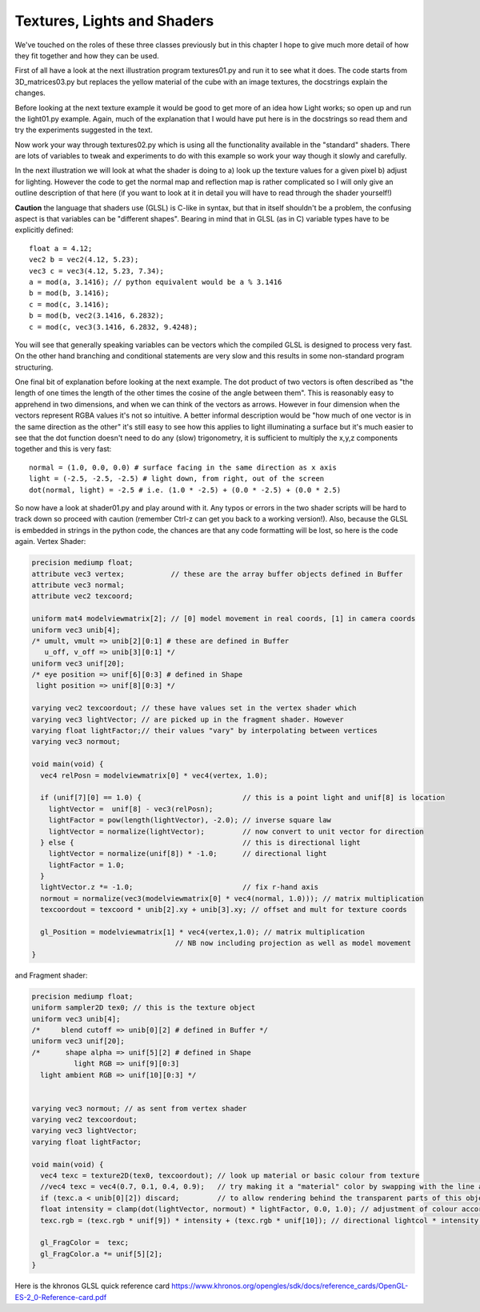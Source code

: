 .. highlight:: python
   :linenothreshold: 25

Textures, Lights and Shaders
============================

We've touched on the roles of these three classes previously but in this
chapter I hope to give much more detail of how they fit together and how
they can be used.

First of all have a look at the next illustration program textures01.py
and run it to see what it does. The code starts from 3D_matrices03.py but
replaces the yellow material of the cube with an image textures, the docstrings
explain the changes.

Before looking at the next texture example it would be good to get more of
an idea how Light works; so open up and run the light01.py example. Again,
much of the explanation that I would have put here is in the docstrings so
read them and try the experiments suggested in the text.

.. image:: texture02.png
   :scale: 50%
   :align: right

Now work your way through textures02.py which is using all the functionality
available in the "standard" shaders. There are lots of variables to tweak
and experiments to do with this example so work your way though it slowly
and carefully.

In the next illustration we will look at what the shader is doing to
a) look up the texture values for a given pixel b) adjust for lighting.
However the code to get the normal map and reflection map is rather
complicated so I will only give an outline description of that here (if you
want to look at it in detail you will have to read through the shader yourself!)

**Caution** the language that shaders use (GLSL) is C-like in syntax, but
that in itself shouldn't be a problem, the confusing aspect is that variables
can be "different shapes". Bearing in mind that in GLSL (as in C) variable
types have to be explicitly defined::

  float a = 4.12;
  vec2 b = vec2(4.12, 5.23);
  vec3 c = vec3(4.12, 5.23, 7.34);
  a = mod(a, 3.1416); // python equivalent would be a % 3.1416
  b = mod(b, 3.1416);
  c = mod(c, 3.1416);
  b = mod(b, vec2(3.1416, 6.2832);
  c = mod(c, vec3(3.1416, 6.2832, 9.4248);

You will see that generally speaking variables can be vectors which the compiled
GLSL is designed to process very fast. On the other hand branching and
conditional statements are very slow and this results in some non-standard
program structuring.

.. image:: dot_eg.png
   :scale: 50%
   :align: left

One final bit of explanation before looking at the next example. The dot
product of two vectors is often described as "the length of one times the
length of the other times the cosine of the angle between them". This is
reasonably easy to apprehend in two dimensions, and when we can think of
the vectors as arrows. However in four dimension when the vectors represent
RGBA values it's not so intuitive. A better informal description would be
"how much of one vector is in the same direction as the other" it's still
easy to see how this applies to light illuminating a surface but it's much
easier to see that the dot function doesn't need to do any (slow) trigonometry,
it is sufficient to multiply the x,y,z components together and this is very
fast::

  normal = (1.0, 0.0, 0.0) # surface facing in the same direction as x axis
  light = (-2.5, -2.5, -2.5) # light down, from right, out of the screen
  dot(normal, light) = -2.5 # i.e. (1.0 * -2.5) + (0.0 * -2.5) + (0.0 * 2.5)

So now have a look at shader01.py and play around with it. Any typos or
errors in the two shader scripts will be hard to track down so proceed with
caution (remember Ctrl-z can get you back to a working version!). Also,
because the GLSL is embedded in strings in the python code, the chances
are that any code formatting will be lost, so here is the code again.
Vertex Shader:

..  code-block:: glsl

    precision mediump float;
    attribute vec3 vertex;           // these are the array buffer objects defined in Buffer
    attribute vec3 normal;
    attribute vec2 texcoord;

    uniform mat4 modelviewmatrix[2]; // [0] model movement in real coords, [1] in camera coords
    uniform vec3 unib[4];
    /* umult, vmult => unib[2][0:1] # these are defined in Buffer
       u_off, v_off => unib[3][0:1] */
    uniform vec3 unif[20];
    /* eye position => unif[6][0:3] # defined in Shape
     light position => unif[8][0:3] */

    varying vec2 texcoordout; // these have values set in the vertex shader which
    varying vec3 lightVector; // are picked up in the fragment shader. However    
    varying float lightFactor;// their values "vary" by interpolating between vertices
    varying vec3 normout;

    void main(void) {
      vec4 relPosn = modelviewmatrix[0] * vec4(vertex, 1.0);
      
      if (unif[7][0] == 1.0) {                        // this is a point light and unif[8] is location
        lightVector =  unif[8] - vec3(relPosn);
        lightFactor = pow(length(lightVector), -2.0); // inverse square law
        lightVector = normalize(lightVector);         // now convert to unit vector for direction
      } else {                                        // this is directional light
        lightVector = normalize(unif[8]) * -1.0;      // directional light
        lightFactor = 1.0;
      }
      lightVector.z *= -1.0;                          // fix r-hand axis
      normout = normalize(vec3(modelviewmatrix[0] * vec4(normal, 1.0))); // matrix multiplication   
      texcoordout = texcoord * unib[2].xy + unib[3].xy; // offset and mult for texture coords

      gl_Position = modelviewmatrix[1] * vec4(vertex,1.0); // matrix multiplication
                                      // NB now including projection as well as model movement
    }

and Fragment shader:

..  code-block:: glsl

    precision mediump float;
    uniform sampler2D tex0; // this is the texture object
    uniform vec3 unib[4];
    /*     blend cutoff => unib[0][2] # defined in Buffer */
    uniform vec3 unif[20];
    /*      shape alpha => unif[5][2] # defined in Shape
              light RGB => unif[9][0:3]
      light ambient RGB => unif[10][0:3] */


    varying vec3 normout; // as sent from vertex shader
    varying vec2 texcoordout;
    varying vec3 lightVector;
    varying float lightFactor;

    void main(void) {
      vec4 texc = texture2D(tex0, texcoordout); // look up material or basic colour from texture
      //vec4 texc = vec4(0.7, 0.1, 0.4, 0.9);   // try making it a "material" color by swapping with the line above
      if (texc.a < unib[0][2]) discard;         // to allow rendering behind the transparent parts of this object
      float intensity = clamp(dot(lightVector, normout) * lightFactor, 0.0, 1.0); // adjustment of colour according to combined normal
      texc.rgb = (texc.rgb * unif[9]) * intensity + (texc.rgb * unif[10]); // directional lightcol * intensity + ambient lightcol

      gl_FragColor =  texc;
      gl_FragColor.a *= unif[5][2];
    }

Here is the khronos GLSL quick reference card
https://www.khronos.org/opengles/sdk/docs/reference_cards/OpenGL-ES-2_0-Reference-card.pdf

